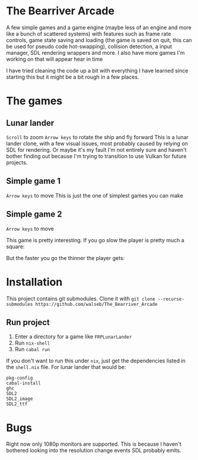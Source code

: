 * The Bearriver Arcade
A few simple games and a game engine (maybe less of an engine and more like a bunch of scattered systems) with features such as frame rate controls, game state saving and loading (the game is saved on quit, this can be used for pseudo code hot-swapping), collision detection, a input manager, SDL rendering wrappers and more.
I also have more games I'm working on that will appear hear in time

I have tried cleaning the code up a bit with everything I have learned since starting this but it might be a bit rough in a few places.

* The games
** Lunar lander
~Scroll~ to zoom
~Arrow keys~ to rotate the ship and fly forward
This is a lunar lander clone, with a few visual issues, most probably caused by relying on SDL for rendering. Or maybe it's my fault I'm not entirely sure and haven't bother finding out because I'm trying to transition to use Vulkan for future projects.

[[file:LunarLander.png]]

** Simple game 1
~Arrow keys~ to move
This is just the one of simplest games you can make
[[file:SimpleGame1.png]]

** Simple game 2
~Arrow keys~ to move

This game is pretty interesting. If you go slow the player is pretty much a square:
[[file:SimpleGame2-1.png]]

But the faster you go the thinner the player gets:
[[file:SimpleGame2-2.png]]

* Installation
This project contains git submodules. Clone it with ~git clone --recurse-submodules https://github.com/walseb/The_Bearriver_Arcade~

** Run project
1. Enter a directory for a game like ~FRPLunarLander~
2. Run ~nix-shell~
3. Run ~cabal run~

If you don't want to run this under ~nix~, just get the dependencies listed in the ~shell.nix~ file. For lunar lander that would be:
#+begin_example
pkg-config
cabal-install
ghc
SDL2
SDL2_image
SDL2_ttf
#+end_example

* Bugs
Right now only 1080p monitors are supported. This is because I haven't bothered looking into the resolution change events SDL probably emits.
